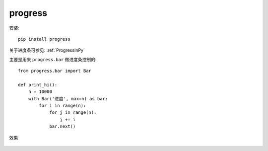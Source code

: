===========================
progress
===========================


.. post:: 2023-02-20 22:06:49
  :tags: python, python三方库
  :category: 后端
  :author: YanQue
  :location: CD
  :language: zh-cn


安装::

  pip install progress

关于进度条可参见: :ref:`ProgressInPy`

主要是用来 ``progress.bar`` 做进度条控制的::

  from progress.bar import Bar

  def print_hi():
      n = 10000
      with Bar('进度', max=n) as bar:
          for i in range(n):
              for j in range(n):
                  j += i
              bar.next()

效果

.. figure:: ../../../../resources/images/2024-02-07-13-48-57.png
  :width: 480px

